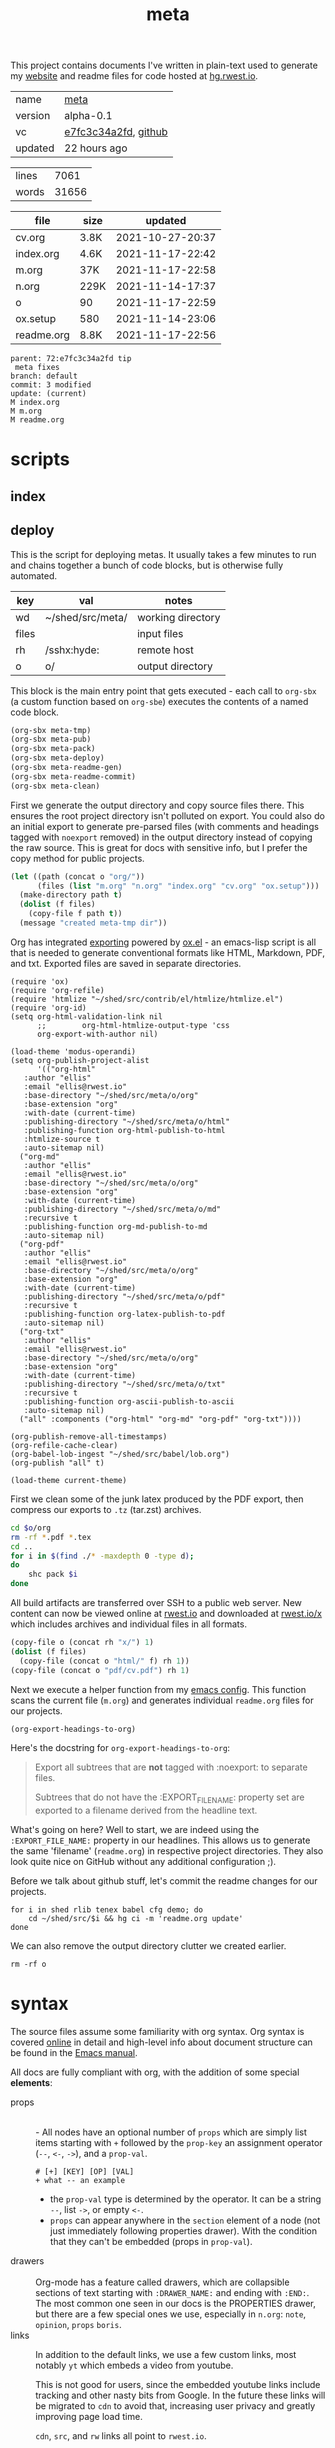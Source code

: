 # Created 2021-11-17 Wed 22:59
#+title: meta
This project contains documents I've written in plain-text used to
generate my [[https://rwest.io][website]] and readme files for code hosted at [[https://hg.rwest.io//][hg.rwest.io]].

#+results: meta-make-tbl
| name    | [[https://rwest.io/m#meta][meta]]                                                                                 |
| version | alpha-0.1                                                                                                         |
| vc      | [[https://hg.rwest.io/meta/rev/e7fc3c34a2fd][e7fc3c34a2fd]], [[https://github.com/richardwesthaver/meta][github]] |
| updated | 22 hours ago                                                                                                      |

#+name: meta-stats
| lines |  7061 |
| words | 31656 |
#+TBLFM: @1$2='(org-sbe "wc-dir-lines")
#+TBLFM: @2$2='(org-sbe "wc-dir-words")

#+results: meta-files
| file       | size |          updated |
|------------+------+------------------|
| cv.org     | 3.8K | 2021-10-27-20:37 |
| index.org  | 4.6K | 2021-11-17-22:42 |
| m.org      | 37K  | 2021-11-17-22:58 |
| n.org      | 229K | 2021-11-14-17:37 |
| o          | 90   | 2021-11-17-22:59 |
| ox.setup   | 580  | 2021-11-14-23:06 |
| readme.org | 8.8K | 2021-11-17-22:56 |

#+results: 
: parent: 72:e7fc3c34a2fd tip
:  meta fixes
: branch: default
: commit: 3 modified
: update: (current)
: M index.org
: M m.org
: M readme.org

* scripts
** index
** deploy
This is the script for deploying metas. It usually takes a few minutes
to run and chains together a bunch of code blocks, but is otherwise
fully automated.

#+name: meta-prod-vars
| key   | val              | notes             |
|-------+------------------+-------------------|
| wd    | ~/shed/src/meta/ | working directory |
| files |                  | input files       |
| rh    | /sshx:hyde:      | remote host       |
| o     | o/               | output directory  |

This block is the main entry point that gets executed - each call to
=org-sbx= (a custom function based on =org-sbe=) executes the contents
of a named code block.

#+name: meta-deploy-thread
#+begin_src emacs-lisp
  (org-sbx meta-tmp)
  (org-sbx meta-pub)
  (org-sbx meta-pack)
  (org-sbx meta-deploy)
  (org-sbx meta-readme-gen)
  (org-sbx meta-readme-commit)
  (org-sbx meta-clean)
#+end_src

First we generate the output directory and copy source files there.
This ensures the root project directory isn't polluted on export. You
could also do an initial export to generate pre-parsed files (with
comments and headings tagged with =noexport= removed) in the output
directory instead of copying the raw source. This is great for docs
with sensitive info, but I prefer the copy method for public projects.

#+name: meta-tmp
#+begin_src emacs-lisp
  (let ((path (concat o "org/"))
        (files (list "m.org" "n.org" "index.org" "cv.org" "ox.setup")))
    (make-directory path t)
    (dolist (f files)
      (copy-file f path t))
    (message "created meta-tmp dir"))
#+end_src

Org has integrated [[https://orgmode.org/manual/Exporting.html][exporting]] powered by [[https://orgmode.org/worg/exporters/ox-docstrings.html][ox.el]] - an emacs-lisp script
is all that is needed to generate conventional formats like HTML,
Markdown, PDF, and txt. Exported files are saved in separate
directories.

#+name: meta-pub
#+begin_src elisp
  (require 'ox)
  (require 'org-refile)
  (require 'htmlize "~/shed/src/contrib/el/htmlize/htmlize.el")
  (require 'org-id)
  (setq org-html-validation-link nil
        ;;        org-html-htmlize-output-type 'css
        org-export-with-author nil)

  (load-theme 'modus-operandi)
  (setq org-publish-project-alist
        '(("org-html"
  	 :author "ellis"
  	 :email "ellis@rwest.io"
  	 :base-directory "~/shed/src/meta/o/org"
  	 :base-extension "org"
  	 :with-date (current-time)
  	 :publishing-directory "~/shed/src/meta/o/html"
  	 :publishing-function org-html-publish-to-html
  	 :htmlize-source t
  	 :auto-sitemap nil)
  	("org-md"
  	 :author "ellis"
  	 :email "ellis@rwest.io"
  	 :base-directory "~/shed/src/meta/o/org"
  	 :base-extension "org"
  	 :with-date (current-time)
  	 :publishing-directory "~/shed/src/meta/o/md"
  	 :recursive t
  	 :publishing-function org-md-publish-to-md
  	 :auto-sitemap nil)
  	("org-pdf"
  	 :author "ellis"
  	 :email "ellis@rwest.io"
  	 :base-directory "~/shed/src/meta/o/org"
  	 :base-extension "org"
  	 :with-date (current-time)
  	 :publishing-directory "~/shed/src/meta/o/pdf"
  	 :recursive t
  	 :publishing-function org-latex-publish-to-pdf
  	 :auto-sitemap nil)
  	("org-txt"
  	 :author "ellis"
  	 :email "ellis@rwest.io"
  	 :base-directory "~/shed/src/meta/o/org"
  	 :base-extension "org"
  	 :with-date (current-time)
  	 :publishing-directory "~/shed/src/meta/o/txt"
  	 :recursive t
  	 :publishing-function org-ascii-publish-to-ascii
  	 :auto-sitemap nil)
  	("all" :components ("org-html" "org-md" "org-pdf" "org-txt"))))

  (org-publish-remove-all-timestamps)
  (org-refile-cache-clear)
  (org-babel-lob-ingest "~/shed/src/babel/lob.org")
  (org-publish "all" t)

  (load-theme current-theme)
#+end_src

First we clean some of the junk latex produced by the PDF export, then
compress our exports to =.tz= (tar.zst) archives.

#+name: meta-pack
#+begin_src sh
  cd $o/org
  rm -rf *.pdf *.tex
  cd ..
  for i in $(find ./* -maxdepth 0 -type d);
  do
      shc pack $i
  done
#+end_src

All build artifacts are transferred over SSH to a public web
server. New content can now be viewed online at [[https://rwest.io][rwest.io]] and
downloaded at [[https://rwest.io/x][rwest.io/x]] which includes archives and individual files
in all formats.

#+name: meta-deploy
#+begin_src emacs-lisp
  (copy-file o (concat rh "x/") 1)
  (dolist (f files)
    (copy-file (concat o "html/" f) rh 1))
  (copy-file (concat o "pdf/cv.pdf") rh 1)
#+end_src


Next we execute a helper function from my [[#cfg-emacs][emacs config]]. This function
scans the current file (=m.org=) and generates individual =readme.org=
files for our projects.

#+name: meta-readme-gen
#+begin_src emacs-lisp
  (org-export-headings-to-org)
#+end_src

Here's the docstring for =org-export-headings-to-org=:
#+begin_quote
Export all subtrees that are *not* tagged with :noexport: to
separate files.

Subtrees that do not have the :EXPORT_FILE_NAME: property set
are exported to a filename derived from the headline text.
#+end_quote

What's going on here? Well to start, we are indeed using the
=:EXPORT_FILE_NAME:= property in our headlines. This allows us to
generate the same 'filename' (=readme.org=) in respective project
directories. They also look quite nice on GitHub without any
additional configuration ;).

Before we talk about github stuff, let's commit the readme changes for
our projects.
#+name: meta-readme-commit
#+begin_src shell
  for i in shed rlib tenex babel cfg demo; do
      cd ~/shed/src/$i && hg ci -m 'readme.org update'
  done
#+end_src

We can also remove the output directory clutter we created earlier.

#+name: meta-clean
#+begin_src shell
  rm -rf o
#+end_src

* syntax
The source files assume some familiarity with org syntax. Org syntax
is covered [[https://orgmode.org/worg/dev/org-syntax.html][online]] in detail and high-level info about document
structure can be found in the [[info:emacs#Top][Emacs manual]].

[[https://rwest.io/a/img/org-mode-features_display.png]]

All docs are fully compliant with org, with the addition of some
special *elements*:

- props :: \\
  - All nodes have an optional number of =props= which are simply list
    items starting with =+= followed by the =prop-key= an assignment
    operator (=--=, =<-=, =->=), and a =prop-val=.
    #+begin_example
      # [+] [KEY] [OP] [VAL]
      + what -- an example
    #+end_example
  - the =prop-val= type is determined by the operator. It can be a
    string =--=, list =->=, or empty =<-=.
  - =props= can appear anywhere in the =section= element of a node
    (not just immediately following properties drawer). With the
    condition that they can't be embedded (props in =prop-val=).
- drawers :: \\
     Org-mode has a feature called drawers, which are collapsible
     sections of text starting with =:DRAWER_NAME:= and ending with
     =:END:=. The most common one seen in our docs is the PROPERTIES
     drawer, but there are a few special ones we use, especially in
     =n.org=: =note=, =opinion=, =props= =boris=.
- links :: 
     In addition to the default links, we use a few custom links, most
     notably =yt= which embeds a video from youtube.
     :note:
     This is not good for users, since the embedded youtube links include
     tracking and other nasty bits from Google. In the future these links
     will be migrated to =cdn= to avoid that, increasing user privacy and
     greatly improving page load time.
     :END:
     =cdn=, =src=, and =rw= links all point to =rwest.io=.
